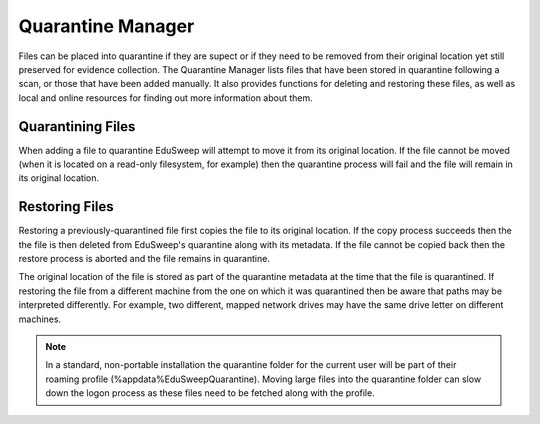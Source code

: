 Quarantine Manager
##################

Files can be placed into quarantine if they are supect or if they need to be removed from
their original location yet still preserved for evidence collection. The Quarantine
Manager lists files that have been stored in quarantine following a scan, or those that
have been added manually. It also provides functions for deleting and restoring these
files, as well as local and online resources for finding out more information about them.

Quarantining Files
------------------
When adding a file to quarantine EduSweep will attempt to move it from its original
location. If the file cannot be moved (when it is located on a read-only filesystem, for
example) then the quarantine process will fail and the file will remain in its original
location.

Restoring Files
---------------
Restoring a previously-quarantined file first copies the file to its original location. If
the copy process succeeds then the the file is then deleted from EduSweep's quarantine
along with its metadata. If the file cannot be copied back then the restore process is
aborted and the file remains in quarantine.

The original location of the file is stored as part of the quarantine metadata at the time
that the file is quarantined. If restoring the file from a different machine from the one
on which it was quarantined then be aware that paths may be interpreted differently. For
example, two different, mapped network drives may have the same drive letter on different
machines.

.. note::
    In a standard, non-portable installation the quarantine folder for the current user will
    be part of their roaming profile (%appdata%\EduSweep\Quarantine). Moving large files into
    the quarantine folder can slow down the logon process as these files need to be fetched
    along with the profile.
